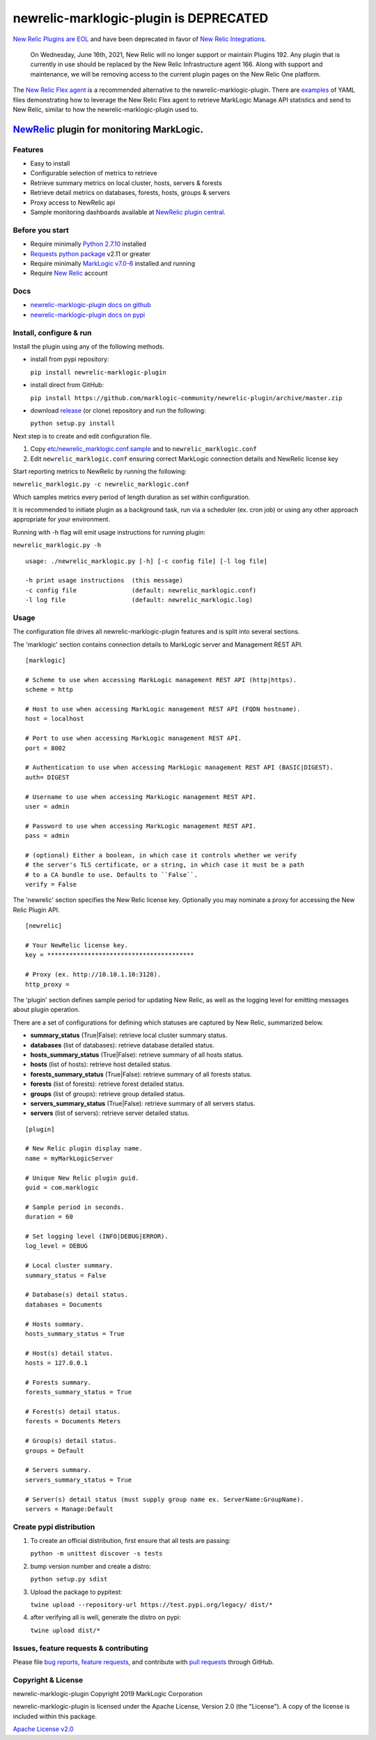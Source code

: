 newrelic-marklogic-plugin is DEPRECATED
=========================

`New Relic Plugins are EOL <https://discuss.newrelic.com/t/new-relic-plugin-eol-wednesday-june-16th-2021/127267>`_ and have been deprecated in favor of `New Relic Integrations <https://docs.newrelic.com/docs/integrations/>`_. 

 On Wednesday, June 16th, 2021, New Relic will no longer support or maintain Plugins 192. Any plugin that is currently in use should be replaced by the New Relic Infrastructure agent 166. Along with support and maintenance, we will be removing access to the current plugin pages on the New Relic One platform.

The `New Relic Flex agent <https://github.com/newrelic/nri-flex>`_ is a recommended alternative to the newrelic-marklogic-plugin. There are `examples <https://github.com/newrelic/nri-flex/tree/master/examples>`_ of YAML files demonstrating how to leverage the New Relic Flex agent to retrieve MarkLogic Manage API statistics and send to New Relic, similar to how the newrelic-marklogic-plugin used to. 
 

`NewRelic <http://www.newrelic.com>`__ plugin for monitoring MarkLogic.
########

Features
--------

-  Easy to install
-  Configurable selection of metrics to retrieve
-  Retrieve summary metrics on local cluster, hosts, servers & forests
-  Retrieve detail metrics on databases, forests, hosts, groups & servers
-  Proxy access to NewRelic api
-  Sample monitoring dashboards available at `NewRelic plugin central <https://newrelic.com/plugins>`__.

Before you start
----------------

- Require minimally `Python 2.7.10  <https://www.python.org/>`__ installed
- `Requests python package <https://pypi.python.org/pypi/requests>`__ v2.11 or greater
- Require minimally `MarkLogic v7.0-6 <http://developer.marklogic.com/products>`__ installed and running
- Require `New Relic <http://www.newrelic.com/>`__ account

Docs
----

- `newrelic-marklogic-plugin docs on github <https://github.com/marklogic-community/newrelic-plugin>`__
- `newrelic-marklogic-plugin docs on pypi <https://pypi.python.org/pypi/newrelic-marklogic-plugin>`__

Install, configure & run
------------------------

Install the plugin using any of the following methods.

- install from pypi repository:

  ``pip install newrelic-marklogic-plugin``

- install direct from GitHub:

  ``pip install https://github.com/marklogic-community/newrelic-plugin/archive/master.zip``

- download `release <https://github.com/marklogic-community/newrelic-plugin/releases>`__  (or clone) repository and run the following:

  ``python setup.py install``


Next step is to create and edit configuration file.

1) Copy
   `etc/newrelic\_marklogic.conf.sample <https://github.com/marklogic-community/newrelic-plugin/blob/master/etc/newrelic_marklogic.conf.sample>`__
   and to ``newrelic_marklogic.conf``

2) Edit ``newrelic_marklogic.conf`` ensuring correct MarkLogic
   connection details and NewRelic license key

Start reporting metrics to NewRelic by running the following:

``newrelic_marklogic.py -c newrelic_marklogic.conf``

Which samples metrics every period of length duration as set within configuration.

It is recommended to initiate plugin as a background task, run via a scheduler (ex. cron job) or using any other
approach appropriate for your environment.

Running with -h flag will emit usage instructions for running plugin:

``newrelic_marklogic.py -h``

::

    usage: ./newrelic_marklogic.py [-h] [-c config file] [-l log file]

    -h print usage instructions  (this message)
    -c config file               (default: newrelic_marklogic.conf)
    -l log file                  (default: newrelic_marklogic.log)

Usage
-----

The configuration file drives all newrelic-marklogic-plugin features and is split into several sections.

The 'marklogic' section contains connection details to MarkLogic server and Management REST API.

::

    [marklogic]

    # Scheme to use when accessing MarkLogic management REST API (http|https).
    scheme = http

    # Host to use when accessing MarkLogic management REST API (FQDN hostname).
    host = localhost

    # Port to use when accessing MarkLogic management REST API.
    port = 8002

    # Authentication to use when accessing MarkLogic management REST API (BASIC|DIGEST).
    auth= DIGEST

    # Username to use when accessing MarkLogic management REST API.
    user = admin

    # Password to use when accessing MarkLogic management REST API.
    pass = admin

    # (optional) Either a boolean, in which case it controls whether we verify
    # the server's TLS certificate, or a string, in which case it must be a path
    # to a CA bundle to use. Defaults to ``False``.
    verify = False

The 'newrelic' section specifies the New Relic license key. Optionally you may nominate a proxy for accessing the New Relic Plugin API.

::

    [newrelic]

    # Your NewRelic license key.
    key = ****************************************

    # Proxy (ex. http://10.10.1.10:3128).
    http_proxy =

The 'plugin' section defines sample period for updating New Relic, as well as the logging level for emitting messages about plugin operation.

There are a set of configurations for defining which statuses are captured by New Relic, summarized below.

- **summary_status** (True|False): retrieve local cluster summary status.
- **databases** (list of databases): retrieve database detailed status.
- **hosts_summary_status** (True|False):  retrieve summary of all hosts status.
- **hosts** (list of hosts): retrieve host detailed status.
- **forests_summary_status** (True|False): retrieve summary of all forests status.
- **forests** (list of forests): retrieve forest detailed status.
- **groups** (list of groups): retrieve group detailed status.
- **servers_summary_status** (True|False): retrieve summary of all servers status.
- **servers** (list of servers): retrieve server detailed status.

::

    [plugin]

    # New Relic plugin display name.
    name = myMarkLogicServer

    # Unique New Relic plugin guid.
    guid = com.marklogic

    # Sample period in seconds.
    duration = 60

    # Set logging level (INFO|DEBUG|ERROR).
    log_level = DEBUG

    # Local cluster summary.
    summary_status = False

    # Database(s) detail status.
    databases = Documents

    # Hosts summary.
    hosts_summary_status = True

    # Host(s) detail status.
    hosts = 127.0.0.1

    # Forests summary.
    forests_summary_status = True

    # Forest(s) detail status.
    forests = Documents Meters

    # Group(s) detail status.
    groups = Default

    # Servers summary.
    servers_summary_status = True

    # Server(s) detail status (must supply group name ex. ServerName:GroupName).
    servers = Manage:Default

Create pypi distribution
---------------------------------------

1. To create an official distribution, first ensure that all tests are passing:

   ``python -m unittest discover -s tests``

2. bump version number and create a distro:

   ``python setup.py sdist``

3. Upload the package to pypitest:

   ``twine upload --repository-url https://test.pypi.org/legacy/ dist/*``

4. after verifying all is well, generate the distro on pypi:

   ``twine upload dist/*``

Issues, feature requests & contributing
---------------------------------------

Please file `bug reports <https://github.com/marklogic-community/newrelic-plugin/issues>`__, `feature
requests <https://github.com/marklogic-community/newrelic-plugin/issues>`__, and contribute with `pull
requests <https://github.com/marklogic-community/newrelic-plugin/pulls>`__ through GitHub.

Copyright & License
-------------------

newrelic-marklogic-plugin Copyright 2019 MarkLogic Corporation

newrelic-marklogic-plugin is licensed under the Apache License, Version 2.0 (the "License"). A copy of the license is included within this package.

`Apache License v2.0 <https://github.com/marklogic-community/newrelic-plugin/blob/master/LICENSE>`__
